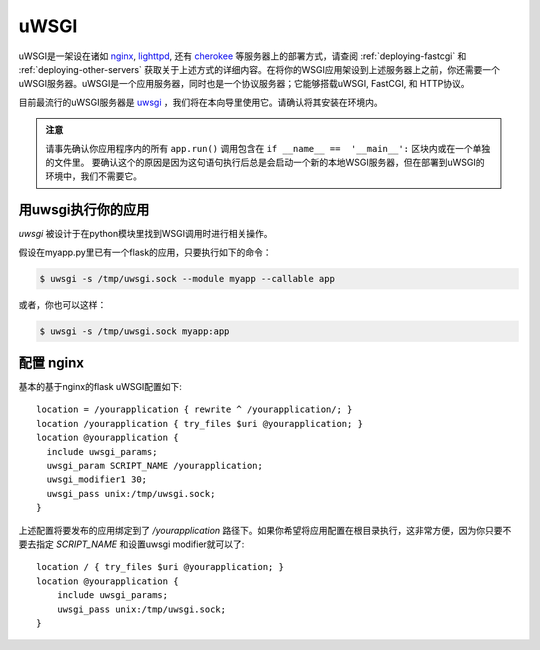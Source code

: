 .. _deploying-uwsgi:

uWSGI
=====

uWSGI是一架设在诸如 `nginx`_, `lighttpd`_, 还有 `cherokee`_ 等服务器上的部署方式，请查阅 :ref:`deploying-fastcgi` 和 :ref:`deploying-other-servers` 获取关于上述方式的详细内容。在将你的WSGI应用架设到上述服务器上之前，你还需要一个uWSGI服务器。uWSGI是一个应用服务器，同时也是一个协议服务器；它能够搭载uWSGI, FastCGI, 和 HTTP协议。

目前最流行的uWSGI服务器是 `uwsgi`_ ，我们将在本向导里使用它。请确认将其安装在环境内。

.. admonition:: 注意

   请事先确认你应用程序内的所有 ``app.run()`` 调用包含在 ``if __name__ ==  '__main__':`` 区块内或在一个单独的文件里。 要确认这个的原因是因为这句语句执行后总是会启动一个新的本地WSGI服务器，但在部署到uWSGI的环境中，我们不需要它。 

用uwsgi执行你的应用
----------------------------

`uwsgi` 被设计于在python模块里找到WSGI调用时进行相关操作。

假设在myapp.py里已有一个flask的应用，只要执行如下的命令：

.. sourcecode:: text

    $ uwsgi -s /tmp/uwsgi.sock --module myapp --callable app

或者，你也可以这样：

.. sourcecode:: text

    $ uwsgi -s /tmp/uwsgi.sock myapp:app

配置 nginx
-----------------

基本的基于nginx的flask uWSGI配置如下::

    location = /yourapplication { rewrite ^ /yourapplication/; }
    location /yourapplication { try_files $uri @yourapplication; }
    location @yourapplication {
      include uwsgi_params;
      uwsgi_param SCRIPT_NAME /yourapplication;
      uwsgi_modifier1 30;
      uwsgi_pass unix:/tmp/uwsgi.sock;
    }

上述配置将要发布的应用绑定到了 `/yourapplication` 路径下。如果你希望将应用配置在根目录执行，这非常方便，因为你只要不要去指定 `SCRIPT_NAME` 和设置uwsgi modifier就可以了::

    location / { try_files $uri @yourapplication; }
    location @yourapplication {
        include uwsgi_params;
        uwsgi_pass unix:/tmp/uwsgi.sock;
    }

.. _nginx: http://nginx.org/
.. _lighttpd: http://www.lighttpd.net/
.. _cherokee: http://www.cherokee-project.com/
.. _uwsgi: http://projects.unbit.it/uwsgi/
